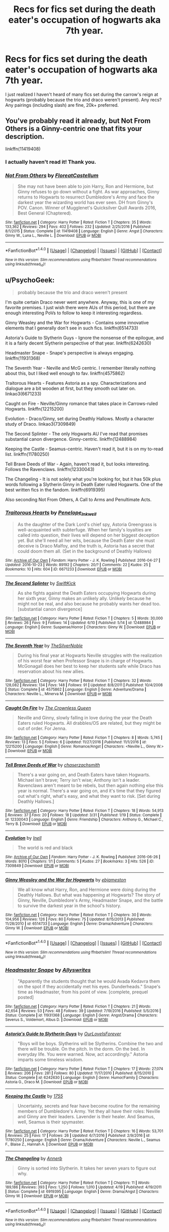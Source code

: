 #+TITLE: Recs for fics set during the death eater's occupation of hogwarts aka 7th year.

* Recs for fics set during the death eater's occupation of hogwarts aka 7th year.
:PROPERTIES:
:Author: euglossia-watsonia
:Score: 1
:DateUnix: 1504715120.0
:DateShort: 2017-Sep-06
:FlairText: Request
:END:
I just realized I haven't heard of many fics set during the carrow's reign at hogwarts (probably because the trio and draco weren't present). Any recs? Any pairings (including slash) are fine, 20k+ preferred.


** You've probably read it already, but Not From Others is a Ginny-centric one that fits your description.

linkffn(11419408)
:PROPERTIES:
:Score: 6
:DateUnix: 1504717970.0
:DateShort: 2017-Sep-06
:END:

*** I actually haven't read it! Thank you.
:PROPERTIES:
:Author: euglossia-watsonia
:Score: 2
:DateUnix: 1504719291.0
:DateShort: 2017-Sep-06
:END:


*** [[http://www.fanfiction.net/s/11419408/1/][*/Not From Others/*]] by [[https://www.fanfiction.net/u/6993240/FloreatCastellum][/FloreatCastellum/]]

#+begin_quote
  She may not have been able to join Harry, Ron and Hermione, but Ginny refuses to go down without a fight. As war approaches, Ginny returns to Hogwarts to resurrect Dumbledore's Army and face the darkest year the wizarding world has ever seen. DH from Ginny's POV. Canon. Winner of Mugglenet's Quicksilver Quill Awards 2016, Best General (Chaptered).
#+end_quote

^{/Site/: [[http://www.fanfiction.net/][fanfiction.net]] *|* /Category/: Harry Potter *|* /Rated/: Fiction T *|* /Chapters/: 35 *|* /Words/: 133,362 *|* /Reviews/: 294 *|* /Favs/: 402 *|* /Follows/: 232 *|* /Updated/: 2/25/2016 *|* /Published/: 8/1/2015 *|* /Status/: Complete *|* /id/: 11419408 *|* /Language/: English *|* /Genre/: Angst *|* /Characters/: Ginny W., Luna L., Neville L. *|* /Download/: [[http://www.ff2ebook.com/old/ffn-bot/index.php?id=11419408&source=ff&filetype=epub][EPUB]] or [[http://www.ff2ebook.com/old/ffn-bot/index.php?id=11419408&source=ff&filetype=mobi][MOBI]]}

--------------

*FanfictionBot*^{1.4.0} *|* [[[https://github.com/tusing/reddit-ffn-bot/wiki/Usage][Usage]]] | [[[https://github.com/tusing/reddit-ffn-bot/wiki/Changelog][Changelog]]] | [[[https://github.com/tusing/reddit-ffn-bot/issues/][Issues]]] | [[[https://github.com/tusing/reddit-ffn-bot/][GitHub]]] | [[[https://www.reddit.com/message/compose?to=tusing][Contact]]]

^{/New in this version: Slim recommendations using/ ffnbot!slim! /Thread recommendations using/ linksub(thread_id)!}
:PROPERTIES:
:Author: FanfictionBot
:Score: 1
:DateUnix: 1504717986.0
:DateShort: 2017-Sep-06
:END:


** u/PsychoGeek:
#+begin_quote
  probably because the trio and draco weren't present
#+end_quote

I'm quite certain Draco never went anywhere. Anyway, this is one of my favorite premises. I just wish there were AUs of this period, but there are enough interesting PoVs to follow to keep it interesting regardless.

Ginny Weasley and the War for Hogwarts - Contains some innovative elements that I generally don't see in such fics. linkffn(6514733)

Astoria's Guide to Slytherin Guys - Ignore the nonsense of the epilogue, and it is a fairly decent Slytherin perspective of that year. linkffn(6242630)

Headmaster Snape - Snape's perspective is always engaging. linkffn(11931368)

The Seventh Year - Neville and McG centric. I remember literally nothing about this, but I liked well enough to fav. linkffn(4575862)

Traitorous Hearts - Features Astoria as a spy. Characterizations and dialogue are a bit wooden at first, but they smooth out later on. linkao3(6671233)

Caught on Fire - Neville/Ginny romance that takes place in Carrows-ruled Hogwarts. linkffn(12215200)

Evolution - Draco/Ginny, set during Deathly Hallows. Mostly a character study of Draco. linkao3(7309849)

The Second Splinter - The only Hogwarts AU I've read that promises substantial canon divergence. Ginny-centric. linkffn(12488984)

Keeping the Castle - Seamus-centric. Haven't read it, but it is on my to-read list. linkffn(11780250)

Tell Brave Deeds of War - Again, haven't read it, but looks interesting. Follows the Ravenclaws. linkffn(12330043)

The Changeling - It is not solely what you're looking for, but it has 50k plus words following a Slytherin Ginny in Death Eater ruled Hogawrts. One of the best written fics in the fandom. linkffn(6919395)

Also seconding Not From Others, A Call to Arms and Penultimate Acts.
:PROPERTIES:
:Author: PsychoGeek
:Score: 6
:DateUnix: 1504722295.0
:DateShort: 2017-Sep-06
:END:

*** [[http://archiveofourown.org/works/6671233][*/Traitorous Hearts/*]] by [[http://www.archiveofourown.org/users/Penelope_Inkwell/pseuds/Penelope_Inkwell][/Penelope_Inkwell/]]

#+begin_quote
  As the daughter of the Dark Lord's chief spy, Astoria Greengrass is well-acquainted with subterfuge. When her family's loyalties are called into question, their lives will depend on her biggest deception yet. But she'll need all her wits, because the Death Eater she must deceive is Draco Malfoy, and the truth is, Astoria has a secret that could doom them all. (Set in the background of Deathly Hallows)
#+end_quote

^{/Site/: [[http://www.archiveofourown.org/][Archive of Our Own]] *|* /Fandom/: Harry Potter - J. K. Rowling *|* /Published/: 2016-04-27 *|* /Updated/: 2016-10-23 *|* /Words/: 89192 *|* /Chapters/: 20/? *|* /Comments/: 22 *|* /Kudos/: 25 *|* /Bookmarks/: 10 *|* /Hits/: 604 *|* /ID/: 6671233 *|* /Download/: [[http://archiveofourown.org/downloads/Pe/Penelope_Inkwell/6671233/Traitorous%20Hearts.epub?updated_at=1477254094][EPUB]] or [[http://archiveofourown.org/downloads/Pe/Penelope_Inkwell/6671233/Traitorous%20Hearts.mobi?updated_at=1477254094][MOBI]]}

--------------

[[http://www.fanfiction.net/s/12488984/1/][*/The Second Splinter/*]] by [[https://www.fanfiction.net/u/1829087/SwiftKick][/SwiftKick/]]

#+begin_quote
  As she fights against the Death Eaters occupying Hogwarts during her sixth year, Ginny makes an unlikely ally. Unlikely because he might not be real, and also because he probably wants her dead too. [substantial canon divergence]
#+end_quote

^{/Site/: [[http://www.fanfiction.net/][fanfiction.net]] *|* /Category/: Harry Potter *|* /Rated/: Fiction T *|* /Chapters/: 5 *|* /Words/: 30,000 *|* /Reviews/: 26 *|* /Favs/: 9 *|* /Follows/: 14 *|* /Updated/: 6/10 *|* /Published/: 5/14 *|* /id/: 12488984 *|* /Language/: English *|* /Genre/: Suspense/Horror *|* /Characters/: Ginny W. *|* /Download/: [[http://www.ff2ebook.com/old/ffn-bot/index.php?id=12488984&source=ff&filetype=epub][EPUB]] or [[http://www.ff2ebook.com/old/ffn-bot/index.php?id=12488984&source=ff&filetype=mobi][MOBI]]}

--------------

[[http://www.fanfiction.net/s/4575862/1/][*/The Seventh Year/*]] by [[https://www.fanfiction.net/u/1706691/TheSilverNoble][/TheSilverNoble/]]

#+begin_quote
  During his final year at Hogwarts Neville struggles with the realization of his worst fear when Professor Snape is in charge of Hogwarts. McGonagall does her best to keep her students safe while Draco has reservation about his new allies.
#+end_quote

^{/Site/: [[http://www.fanfiction.net/][fanfiction.net]] *|* /Category/: Harry Potter *|* /Rated/: Fiction T *|* /Chapters/: 32 *|* /Words/: 128,082 *|* /Reviews/: 134 *|* /Favs/: 148 *|* /Follows/: 91 *|* /Updated/: 8/8/2011 *|* /Published/: 10/4/2008 *|* /Status/: Complete *|* /id/: 4575862 *|* /Language/: English *|* /Genre/: Adventure/Drama *|* /Characters/: Neville L., Minerva M. *|* /Download/: [[http://www.ff2ebook.com/old/ffn-bot/index.php?id=4575862&source=ff&filetype=epub][EPUB]] or [[http://www.ff2ebook.com/old/ffn-bot/index.php?id=4575862&source=ff&filetype=mobi][MOBI]]}

--------------

[[http://www.fanfiction.net/s/12215200/1/][*/Caught On Fire/*]] by [[https://www.fanfiction.net/u/1783607/The-Crownless-Queen][/The Crownless Queen/]]

#+begin_quote
  Neville and Ginny, slowly falling in love during the year the Death Eaters ruled Hogwarts. All drabbles/OS are related, but they might be out of order. For Jenna.
#+end_quote

^{/Site/: [[http://www.fanfiction.net/][fanfiction.net]] *|* /Category/: Harry Potter *|* /Rated/: Fiction T *|* /Chapters/: 8 *|* /Words/: 5,745 *|* /Reviews/: 13 *|* /Favs/: 5 *|* /Follows/: 6 *|* /Updated/: 11/27/2016 *|* /Published/: 11/1/2016 *|* /id/: 12215200 *|* /Language/: English *|* /Genre/: Romance/Angst *|* /Characters/: <Neville L., Ginny W.> *|* /Download/: [[http://www.ff2ebook.com/old/ffn-bot/index.php?id=12215200&source=ff&filetype=epub][EPUB]] or [[http://www.ff2ebook.com/old/ffn-bot/index.php?id=12215200&source=ff&filetype=mobi][MOBI]]}

--------------

[[http://www.fanfiction.net/s/12330043/1/][*/Tell Brave Deeds of War/*]] by [[https://www.fanfiction.net/u/8634122/chaserzachsmith][/chaserzachsmith/]]

#+begin_quote
  There's a war going on, and Death Eaters have taken Hogwarts. Michael isn't brave; Terry isn't wise; Anthony isn't a leader. Ravenclaws aren't meant to be rebels, but then again nothing else this year is normal. There's a war going on, and it's time that they figured out what's right, what's easy, and what they want to risk. [Set during Deathly Hallows.]
#+end_quote

^{/Site/: [[http://www.fanfiction.net/][fanfiction.net]] *|* /Category/: Harry Potter *|* /Rated/: Fiction T *|* /Chapters/: 18 *|* /Words/: 54,913 *|* /Reviews/: 37 *|* /Favs/: 20 *|* /Follows/: 18 *|* /Updated/: 3/31 *|* /Published/: 1/19 *|* /Status/: Complete *|* /id/: 12330043 *|* /Language/: English *|* /Genre/: Friendship *|* /Characters/: Anthony G., Michael C., Terry B. *|* /Download/: [[http://www.ff2ebook.com/old/ffn-bot/index.php?id=12330043&source=ff&filetype=epub][EPUB]] or [[http://www.ff2ebook.com/old/ffn-bot/index.php?id=12330043&source=ff&filetype=mobi][MOBI]]}

--------------

[[http://archiveofourown.org/works/7309849][*/Evolution/*]] by [[http://www.archiveofourown.org/users/Inell/pseuds/Inell][/Inell/]]

#+begin_quote
  The world is red and black
#+end_quote

^{/Site/: [[http://www.archiveofourown.org/][Archive of Our Own]] *|* /Fandom/: Harry Potter - J. K. Rowling *|* /Published/: 2016-06-26 *|* /Words/: 8010 *|* /Chapters/: 1/1 *|* /Comments/: 5 *|* /Kudos/: 27 *|* /Bookmarks/: 3 *|* /Hits/: 526 *|* /ID/: 7309849 *|* /Download/: [[http://archiveofourown.org/downloads/In/Inell/7309849/Evolution.epub?updated_at=1466961050][EPUB]] or [[http://archiveofourown.org/downloads/In/Inell/7309849/Evolution.mobi?updated_at=1466961050][MOBI]]}

--------------

[[http://www.fanfiction.net/s/6514733/1/][*/Ginny Weasley and the War for Hogwarts/*]] by [[https://www.fanfiction.net/u/2631503/ebjameston][/ebjameston/]]

#+begin_quote
  We all know what Harry, Ron, and Hermione were doing during the Deathly Hallows. But what was happening at Hogwarts? The story of Ginny, Neville, Dumbledore's Army, Headmaster Snape, and the battle to survive the darkest year in the school's history.
#+end_quote

^{/Site/: [[http://www.fanfiction.net/][fanfiction.net]] *|* /Category/: Harry Potter *|* /Rated/: Fiction T *|* /Chapters/: 30 *|* /Words/: 104,956 *|* /Reviews/: 126 *|* /Favs/: 80 *|* /Follows/: 75 *|* /Updated/: 8/15/2013 *|* /Published/: 11/28/2010 *|* /id/: 6514733 *|* /Language/: English *|* /Genre/: Drama/Adventure *|* /Characters/: Ginny W. *|* /Download/: [[http://www.ff2ebook.com/old/ffn-bot/index.php?id=6514733&source=ff&filetype=epub][EPUB]] or [[http://www.ff2ebook.com/old/ffn-bot/index.php?id=6514733&source=ff&filetype=mobi][MOBI]]}

--------------

*FanfictionBot*^{1.4.0} *|* [[[https://github.com/tusing/reddit-ffn-bot/wiki/Usage][Usage]]] | [[[https://github.com/tusing/reddit-ffn-bot/wiki/Changelog][Changelog]]] | [[[https://github.com/tusing/reddit-ffn-bot/issues/][Issues]]] | [[[https://github.com/tusing/reddit-ffn-bot/][GitHub]]] | [[[https://www.reddit.com/message/compose?to=tusing][Contact]]]

^{/New in this version: Slim recommendations using/ ffnbot!slim! /Thread recommendations using/ linksub(thread_id)!}
:PROPERTIES:
:Author: FanfictionBot
:Score: 1
:DateUnix: 1504722514.0
:DateShort: 2017-Sep-06
:END:


*** [[http://www.fanfiction.net/s/11931368/1/][*/Headmaster Snape/*]] by [[https://www.fanfiction.net/u/7088866/Allyswrites][/Allyswrites/]]

#+begin_quote
  "Apparently the students thought that he would Avada Kedavra them on the spot if they accidentally met his eyes. Dunderheads." Snape's time as Headmaster, from his point of view. [complete, prequel posted]
#+end_quote

^{/Site/: [[http://www.fanfiction.net/][fanfiction.net]] *|* /Category/: Harry Potter *|* /Rated/: Fiction T *|* /Chapters/: 21 *|* /Words/: 42,654 *|* /Reviews/: 53 *|* /Favs/: 48 *|* /Follows/: 39 *|* /Updated/: 7/19/2016 *|* /Published/: 5/5/2016 *|* /Status/: Complete *|* /id/: 11931368 *|* /Language/: English *|* /Genre/: Angst/Drama *|* /Characters/: Severus S., Voldemort, Albus D. *|* /Download/: [[http://www.ff2ebook.com/old/ffn-bot/index.php?id=11931368&source=ff&filetype=epub][EPUB]] or [[http://www.ff2ebook.com/old/ffn-bot/index.php?id=11931368&source=ff&filetype=mobi][MOBI]]}

--------------

[[http://www.fanfiction.net/s/6242630/1/][*/Astoria's Guide to Slytherin Guys/*]] by [[https://www.fanfiction.net/u/937434/OurLoveIsForever][/OurLoveIsForever/]]

#+begin_quote
  "Boys will be boys. Slytherins will be Slytherins. Combine the two and there will be trouble. On the pitch. In the dorm. On the bed. In everyday life. You were warned. Now, act accordingly." Astoria imparts some timeless wisdom.
#+end_quote

^{/Site/: [[http://www.fanfiction.net/][fanfiction.net]] *|* /Category/: Harry Potter *|* /Rated/: Fiction T *|* /Chapters/: 17 *|* /Words/: 27,074 *|* /Reviews/: 206 *|* /Favs/: 281 *|* /Follows/: 80 *|* /Updated/: 11/17/2010 *|* /Published/: 8/15/2010 *|* /Status/: Complete *|* /id/: 6242630 *|* /Language/: English *|* /Genre/: Humor/Family *|* /Characters/: Astoria G., Draco M. *|* /Download/: [[http://www.ff2ebook.com/old/ffn-bot/index.php?id=6242630&source=ff&filetype=epub][EPUB]] or [[http://www.ff2ebook.com/old/ffn-bot/index.php?id=6242630&source=ff&filetype=mobi][MOBI]]}

--------------

[[http://www.fanfiction.net/s/11780250/1/][*/Keeping the Castle/*]] by [[https://www.fanfiction.net/u/2572521/1755][/1755/]]

#+begin_quote
  Uncertainty, secrets and fear have become routine for the remaining members of Dumbledore's Army. Yet they all have their roles: Neville and Ginny are their leaders. Lavender is their healer. And Seamus, well, Seamus is their spymaster.
#+end_quote

^{/Site/: [[http://www.fanfiction.net/][fanfiction.net]] *|* /Category/: Harry Potter *|* /Rated/: Fiction T *|* /Chapters/: 16 *|* /Words/: 53,701 *|* /Reviews/: 25 *|* /Favs/: 17 *|* /Follows/: 26 *|* /Updated/: 6/7/2016 *|* /Published/: 2/9/2016 *|* /id/: 11780250 *|* /Language/: English *|* /Genre/: Drama/Adventure *|* /Characters/: Neville L., Seamus F., Blaise Z., Hannah A. *|* /Download/: [[http://www.ff2ebook.com/old/ffn-bot/index.php?id=11780250&source=ff&filetype=epub][EPUB]] or [[http://www.ff2ebook.com/old/ffn-bot/index.php?id=11780250&source=ff&filetype=mobi][MOBI]]}

--------------

[[http://www.fanfiction.net/s/6919395/1/][*/The Changeling/*]] by [[https://www.fanfiction.net/u/763509/Annerb][/Annerb/]]

#+begin_quote
  Ginny is sorted into Slytherin. It takes her seven years to figure out why.
#+end_quote

^{/Site/: [[http://www.fanfiction.net/][fanfiction.net]] *|* /Category/: Harry Potter *|* /Rated/: Fiction T *|* /Chapters/: 11 *|* /Words/: 189,186 *|* /Reviews/: 393 *|* /Favs/: 1,250 *|* /Follows/: 1,010 *|* /Updated/: 4/19 *|* /Published/: 4/19/2011 *|* /Status/: Complete *|* /id/: 6919395 *|* /Language/: English *|* /Genre/: Drama/Angst *|* /Characters/: Ginny W. *|* /Download/: [[http://www.ff2ebook.com/old/ffn-bot/index.php?id=6919395&source=ff&filetype=epub][EPUB]] or [[http://www.ff2ebook.com/old/ffn-bot/index.php?id=6919395&source=ff&filetype=mobi][MOBI]]}

--------------

*FanfictionBot*^{1.4.0} *|* [[[https://github.com/tusing/reddit-ffn-bot/wiki/Usage][Usage]]] | [[[https://github.com/tusing/reddit-ffn-bot/wiki/Changelog][Changelog]]] | [[[https://github.com/tusing/reddit-ffn-bot/issues/][Issues]]] | [[[https://github.com/tusing/reddit-ffn-bot/][GitHub]]] | [[[https://www.reddit.com/message/compose?to=tusing][Contact]]]

^{/New in this version: Slim recommendations using/ ffnbot!slim! /Thread recommendations using/ linksub(thread_id)!}
:PROPERTIES:
:Author: FanfictionBot
:Score: 1
:DateUnix: 1504722515.0
:DateShort: 2017-Sep-06
:END:


*** Sorry, I meant together. People love their drarry.

Thanks for the recs!
:PROPERTIES:
:Author: euglossia-watsonia
:Score: 1
:DateUnix: 1504727183.0
:DateShort: 2017-Sep-07
:END:

**** I'm surprised that there aren't many Draco/Ginny fics set in that period, even though it is a moderately popular pairing.
:PROPERTIES:
:Author: PsychoGeek
:Score: 1
:DateUnix: 1504727741.0
:DateShort: 2017-Sep-07
:END:


** [[https://www.tthfanfic.org/Story-30822][Hermione Granger and the Boy Who Lived]]: Canon rewrite in a non-magic AU. 660k words long with 200 chapters, Year 7 began in chapter 137. Despite the Carrows being there, the Trio actually went back to the School. How they could afford to do that will be thoroughly explained in the story.
:PROPERTIES:
:Author: InquisitorCOC
:Score: 2
:DateUnix: 1504737397.0
:DateShort: 2017-Sep-07
:END:


** Linkffn(8078750)
:PROPERTIES:
:Author: openthekey
:Score: 1
:DateUnix: 1504715379.0
:DateShort: 2017-Sep-06
:END:

*** [[http://www.fanfiction.net/s/8078750/1/][*/A Call to Arms/*]] by [[https://www.fanfiction.net/u/2814689/My-Dear-Professor-McGonagall][/My Dear Professor McGonagall/]]

#+begin_quote
  What happened at Hogwarts when the Boy Who Lived disappeared?
#+end_quote

^{/Site/: [[http://www.fanfiction.net/][fanfiction.net]] *|* /Category/: Harry Potter *|* /Rated/: Fiction K+ *|* /Chapters/: 37 *|* /Words/: 164,905 *|* /Reviews/: 1,126 *|* /Favs/: 745 *|* /Follows/: 301 *|* /Updated/: 4/12/2016 *|* /Published/: 5/2/2012 *|* /Status/: Complete *|* /id/: 8078750 *|* /Language/: English *|* /Genre/: Drama/Friendship *|* /Characters/: Harry P., Ginny W. *|* /Download/: [[http://www.ff2ebook.com/old/ffn-bot/index.php?id=8078750&source=ff&filetype=epub][EPUB]] or [[http://www.ff2ebook.com/old/ffn-bot/index.php?id=8078750&source=ff&filetype=mobi][MOBI]]}

--------------

*FanfictionBot*^{1.4.0} *|* [[[https://github.com/tusing/reddit-ffn-bot/wiki/Usage][Usage]]] | [[[https://github.com/tusing/reddit-ffn-bot/wiki/Changelog][Changelog]]] | [[[https://github.com/tusing/reddit-ffn-bot/issues/][Issues]]] | [[[https://github.com/tusing/reddit-ffn-bot/][GitHub]]] | [[[https://www.reddit.com/message/compose?to=tusing][Contact]]]

^{/New in this version: Slim recommendations using/ ffnbot!slim! /Thread recommendations using/ linksub(thread_id)!}
:PROPERTIES:
:Author: FanfictionBot
:Score: 1
:DateUnix: 1504715400.0
:DateShort: 2017-Sep-06
:END:


** linkffn(The Lions of Gryffindor by Lyrastales) Neville's pov of the Carrow's year.

[[https://snapecase.livejournal.com/8567.html][Penultimate Acts by pasi]]. A short fic from Snape's pov of his year as Headmaster.
:PROPERTIES:
:Author: adreamersmusing
:Score: 1
:DateUnix: 1504717083.0
:DateShort: 2017-Sep-06
:END:

*** ffnbot!refresh
:PROPERTIES:
:Author: adreamersmusing
:Score: 1
:DateUnix: 1504717580.0
:DateShort: 2017-Sep-06
:END:


*** [[http://www.fanfiction.net/s/7421306/1/][*/The Lions of Gryffindor/*]] by [[https://www.fanfiction.net/u/1971541/Lyrastales][/Lyrastales/]]

#+begin_quote
  Neville's seventh year at Hogwarts presents many challenges, but he is his parents' son. This was originally written for the springtime gen exchange on livejournal. Thank you to kennahijja for beta-reading.
#+end_quote

^{/Site/: [[http://www.fanfiction.net/][fanfiction.net]] *|* /Category/: Harry Potter *|* /Rated/: Fiction T *|* /Words/: 16,402 *|* /Reviews/: 7 *|* /Favs/: 26 *|* /Follows/: 3 *|* /Published/: 9/28/2011 *|* /Status/: Complete *|* /id/: 7421306 *|* /Language/: English *|* /Genre/: Adventure/Angst *|* /Characters/: Neville L., Augusta L. *|* /Download/: [[http://www.ff2ebook.com/old/ffn-bot/index.php?id=7421306&source=ff&filetype=epub][EPUB]] or [[http://www.ff2ebook.com/old/ffn-bot/index.php?id=7421306&source=ff&filetype=mobi][MOBI]]}

--------------

*FanfictionBot*^{1.4.0} *|* [[[https://github.com/tusing/reddit-ffn-bot/wiki/Usage][Usage]]] | [[[https://github.com/tusing/reddit-ffn-bot/wiki/Changelog][Changelog]]] | [[[https://github.com/tusing/reddit-ffn-bot/issues/][Issues]]] | [[[https://github.com/tusing/reddit-ffn-bot/][GitHub]]] | [[[https://www.reddit.com/message/compose?to=tusing][Contact]]]

^{/New in this version: Slim recommendations using/ ffnbot!slim! /Thread recommendations using/ linksub(thread_id)!}
:PROPERTIES:
:Author: FanfictionBot
:Score: 1
:DateUnix: 1504717616.0
:DateShort: 2017-Sep-06
:END:


** Annerb's The Changeling does this, starting with [[https://www.fanfiction.net/s/6919395/6/The-Changeling][chapter six]]
:PROPERTIES:
:Score: 1
:DateUnix: 1504778839.0
:DateShort: 2017-Sep-07
:END:

